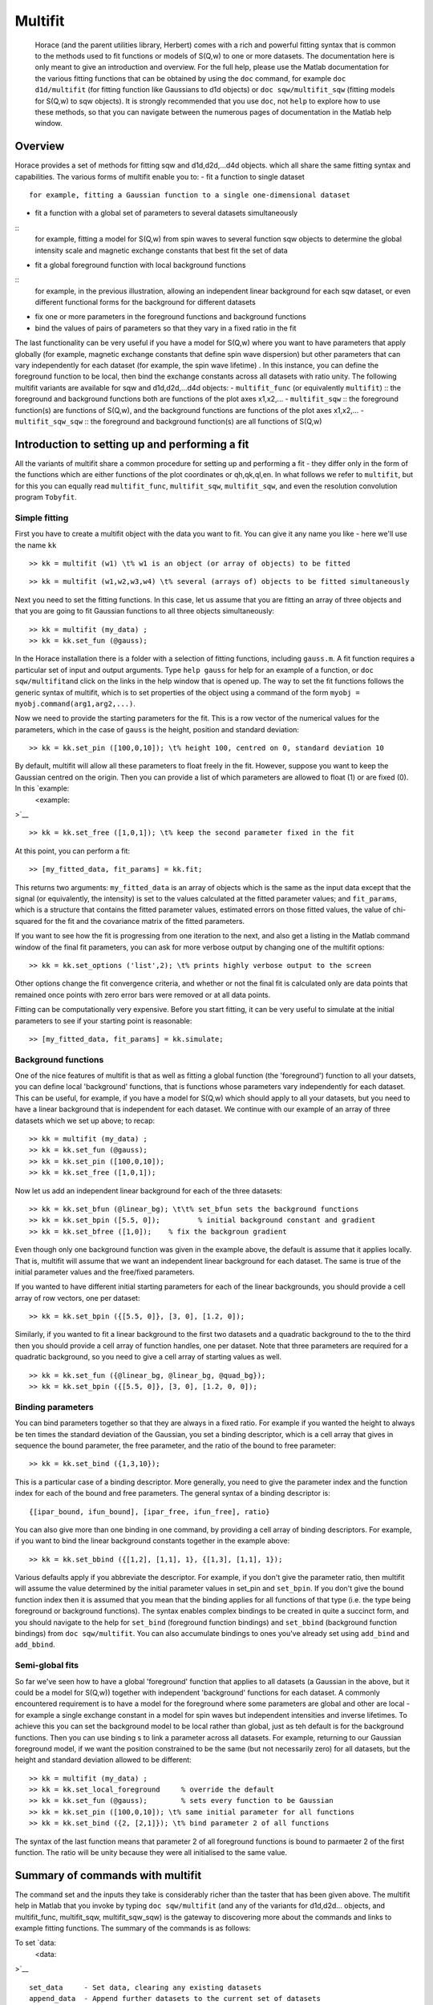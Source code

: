 ########
Multifit
########

 Horace (and the parent utilities library, Herbert) comes with a rich and powerful fitting syntax that is common to the methods used to fit functions or models of S(Q,w) to one or more datasets. The documentation here is only meant to give an introduction and overview. For the full help, please use the Matlab documentation for the various fitting functions that can be obtained by using the ``doc`` command, for example ``doc d1d/multifit`` (for fitting function like Gaussians to d1d objects) or ``doc sqw/multifit_sqw`` (fitting models for S(Q,w) to sqw objects). It is strongly recommended that you use ``doc``, not ``help`` to explore how to use these methods, so that you can navigate between the numerous pages of documentation in the Matlab help window.



Overview
========


Horace provides a set of methods for fitting sqw and d1d,d2d,...d4d objects. which all share the same fitting syntax and capabilities. The various forms of multifit enable you to:
- fit a function to single dataset
::
 for example, fitting a Gaussian function to a single one-dimensional dataset
- fit a function with a global set of parameters to several datasets simultaneously
::
 for example, fitting a model for S(Q,w) from spin waves to several function sqw objects to determine the global intensity scale and magnetic exchange constants that best fit the set of data
- fit a global foreground function with local background functions
::
 for example, in the previous illustration, allowing an independent linear background for each sqw dataset, or even different functional forms for the background for different datasets
- fix one or more parameters in the foreground functions and background functions
- bind the values of pairs of parameters so that they vary in a fixed ratio in the fit
The last functionality can be very useful if you have a model for S(Q,w) where you want to have parameters that apply globally (for example, magnetic exchange constants that define spin wave dispersion) but other parameters that can vary independently for each dataset (for example, the spin wave lifetime) . In this instance, you can define the foreground function to be local, then bind the exchange constants across all datasets with ratio unity.
The following multifit variants are available for sqw and d1d,d2d,...d4d objects:
- ``multifit_func`` (or equivalently ``multifit``)
::
the foreground and background functions both are functions of the plot axes x1,x2,...
- ``multifit_sqw`` \
::
the foreground function(s) are functions of S(Q,w), and the background functions are functions of the plot axes x1,x2,...
- ``multifit_sqw_sqw`` \
::
the foreground and background function(s) are all functions of S(Q,w)


Introduction to setting up and performing a fit
===============================================


All the variants of multifit share a common procedure for setting up and performing a fit - they differ only in the form of the functions which are either functions of the plot coordinates or qh,qk,ql,en. In what follows we refer to ``multifit``, but for this you can equally read ``multifit_func``, ``multifit_sqw``, ``multifit_sqw``, and even the resolution convolution program ``Tobyfit``.



Simple fitting
**************


First you have to create a multifit object with the data you want to fit. You can give it any name you like - here we'll use the name ``kk``



::


   
   >> kk = multifit (w1) \t% w1 is an object (or array of objects) to be fitted
   






::


   
   >> kk = multifit (w1,w2,w3,w4) \t% several (arrays of) objects to be fitted simultaneously
   



Next you need to set the fitting functions. In this case, let us assume that you are fitting an array of three objects and that you are going to fit Gaussian functions to all three objects simultaneously:



::


   
   >> kk = multifit (my_data) ;
   >> kk = kk.set_fun (@gauss);
   


In the Horace installation there is a folder with a selection of fitting functions, including ``gauss.m``. A fit function requires a particular set of input and output arguments. Type ``help gauss`` for help for an example of a function, or ``doc sqw/multifit``\ and click on the links in the help window that is opened up. The way to set the fit functions follows the generic syntax of multifit, which is to set properties of the object using a command of the form ``myobj = myobj.command(arg1,arg2,...)``.

Now we need to provide the starting parameters for the fit. This is a row vector of the numerical values for the parameters, which in the case of ``gauss`` is the height, position and standard deviation:



::


   
   >> kk = kk.set_pin ([100,0,10]); \t% height 100, centred on 0, standard deviation 10
   



By default, multifit will allow all these parameters to float freely in the fit. However, suppose you want to keep the Gaussian centred on the origin. Then you can provide a list of which parameters are allowed to float (1) or are fixed (0). In this `example:
 <example:
>`__


::


   
   >> kk = kk.set_free ([1,0,1]); \t% keep the second parameter fixed in the fit
   



At this point, you can perform a fit:



::


   
   >> [my_fitted_data, fit_params] = kk.fit;
   



This returns two arguments: ``my_fitted_data`` is an array of objects which is the same as the input data except that the signal (or equivalently, the intensity) is set to the values calculated at the fitted parameter values; and ``fit_params``, which is a structure that contains the fitted parameter values, estimated errors on those fitted values, the value of chi-squared for the fit and the covariance matrix of the fitted parameters.

If you want to see how the fit is progressing from one iteration to the next, and also get a listing in the Matlab command window of the final fit parameters, you can ask for more verbose output by changing one of the multifit options:



::


   
   >> kk = kk.set_options ('list',2); \t% prints highly verbose output to the screen
   



Other options change the fit convergence criteria, and whether or not the final fit is calculated only are data points that remained once points with zero error bars were removed or at all data points.

Fitting can be computationally very expensive. Before you start fitting, it can be very useful to simulate at the initial parameters to see if your starting point is reasonable:



::


   
   >> [my_fitted_data, fit_params] = kk.simulate;
   





Background functions
********************


One of the nice features of multifit is that as well as fitting a global function (the 'foreground') function to all your datsets, you can define local 'background' functions, that is functions whose parameters vary independently for each dataset. This can be useful, for example, if you have a model for S(Q,w) which should apply to all your datasets, but you need to have a linear background that is independent for each dataset. We continue with our example of an array of three datasets which we set up above; to recap:



::


   
   >> kk = multifit (my_data) ;
   >> kk = kk.set_fun (@gauss);
   >> kk = kk.set_pin ([100,0,10]);
   >> kk = kk.set_free ([1,0,1]);
   



Now let us add an independent linear background for each of the three datasets:



::


   
   >> kk = kk.set_bfun (@linear_bg); \t\t% set_bfun sets the background functions
   >> kk = kk.set_bpin ([5.5, 0]);         % initial background constant and gradient
   >> kk = kk.set_bfree ([1,0]);    % fix the backgroun gradient
   



Even though only one background function was given in the example above, the default is assume that it applies locally. That is, multifit will assume that we want an independent linear background for each dataset. The same is true of the initial parameter values and the free/fixed parameters.

If you wanted to have different initial starting parameters for each of the linear backgrounds, you should provide a cell array of row vectors, one per dataset:



::


   
   >> kk = kk.set_bpin ({[5.5, 0]}, [3, 0], [1.2, 0]);
   



Similarly, if you wanted to fit a linear background to the first two datasets and a quadratic background to the to the third then you should provide a cell array of function handles, one per dataset. Note that three parameters are required for a quadratic background, so you need to give a cell array of starting values as well.



::


   
   >> kk = kk.set_fun ({@linear_bg, @linear_bg, @quad_bg});
   >> kk = kk.set_bpin ({[5.5, 0]}, [3, 0], [1.2, 0, 0]);
   




Binding parameters
******************


You can bind parameters together so that they are always in a fixed ratio. For example if you wanted the height to always be ten times the standard deviation of the Gaussian, you set a binding descriptor, which is a cell array that gives in sequence the bound parameter, the free parameter, and the ratio of the bound to free parameter:



::


   
   >> kk = kk.set_bind ({1,3,10});
   



This is a particular case of a binding descriptor. More generally, you need to give the parameter index and the function index for each of the bound and free parameters. The general syntax of a binding descriptor is:



::


   
   {[ipar_bound, ifun_bound], [ipar_free, ifun_free], ratio}
   



You can also give more than one binding in one command, by providing a cell array of binding descriptors. For example, if you want to bind the linear background constants together in the example above:



::


   
   >> kk = kk.set_bbind ({[1,2], [1,1], 1}, {[1,3], [1,1], 1});
   



Various defaults apply if you abbreviate the descriptor. For example, if you don't give the parameter ratio, then multifit will assume the value determined by the initial parameter values in set_pin and ``set_bpin``. If you don't give the bound function index then it is assumed that you mean that the binding applies for all functions of that type (i.e. the type being foreground or background functions). The syntax enables complex bindings to be created in quite a succinct form, and you should navigate to the help for ``set_bind`` (foreground function bindings) and ``set_bbind`` (background function bindings) from ``doc sqw/multifit``. You can also accumulate bindings to ones you've already set using ``add_bind`` and ``add_bbind``.



Semi-global fits
****************


So far we've seen how to have a global 'foreground' function that applies to all datasets (a Gaussian in the above, but it could be a model for S(Q,w)) together with independent 'background' functions for each dataset. A commonly encountered requirement is to have a model for the foreground where some parameters are global and other are local - for example a single exchange constant in a model for spin waves but independent intensities and inverse lifetimes. To achieve this you can set the background model to be local rather than global, just as teh default is for the background functions. Then you can use binding s to link a parameter across all datasets. For example, returning to our Gaussian foreground model, if we want the position constrained to be the same (but not necessarily zero) for all datasets, but the height and standard deviation allowed to be different:



::


   
   >> kk = multifit (my_data) ;
   >> kk = kk.set_local_foreground     % override the default 
   >> kk = kk.set_fun (@gauss);        % sets every function to be Gaussian
   >> kk = kk.set_pin ([100,0,10]); \t% same initial parameter for all functions
   >> kk = kk.set_bind ({2, [2,1]}); \t% bind parameter 2 of all functions
   


The syntax of the last function means that parameter 2 of all foreground functions is bound to parmaeter 2 of the first function. The ratio will be unity because they were all initialised to the same value.



Summary of commands with multifit
=================================


The command set and the inputs they take is considerably richer than the taster that has been given above. The multifit help in Matlab that you invoke by typing ``doc sqw/multifit`` (and any of the variants for d1d,d2d... objects, and multifit_func, multifit_sqw, multifit_sqw_sqw) is the gateway to discovering more about the commands and links to example fitting functions. The summary of the commands is as follows:

To set `data:
 <data:
>`__


::


   
   set_data     - Set data, clearing any existing datasets
   append_data  - Append further datasets to the current set of datasets
   remove_data  - Remove one or more dataset(s)
   replace_data - Replace one or more dataset(s)
   



To mask data points:



::


   
   set_mask     - Mask data points
   add_mask     - Mask additional data points
   clear_mask   - Clear masking for one or more dataset(s)
   



To set fitting functions:



::


   
   set_fun      - Set foreground fit functions
   clear_fun    - Clear one or more foreground fit functions
   
   set_bfun     - Set background fit functions
   clear_bfun   - Clear one or more background fit functions
   



To set initial function parameter values:



::


   
   set_pin      - Set foreground fit function parameters
   clear_pin    - Clear parameters for one or more foreground fit functions
   
   set_bpin     - Set background fit function parameters
   clear_bpin   - Clear parameters for one or more background fit functions
   



To set which parameters are fixed or free:



::


   
   set_free     - Set free or fix foreground function parameters
   clear_free   - Clear all foreground parameters to be free for one or more data sets
   
   set_bfree    - Set free or fix background function parameters
   clear_bfree  - Clear all background parameters to be free for one or more data sets
   



To bind parameters:



::


   
   set_bind     - Bind foreground parameter values in fixed ratios
   add_bind     - Add further foreground function bindings
   clear_bind   - Clear parameter bindings for one or more foreground functions
   
   set_bbind    - Bind background parameter values in fixed ratios
   add_bbind    - Add further background function bindings
   clear_bbind  - Clear parameter bindings for one or more background functions
   



To set functions as operating globally or local to a single dataset



::


   
   set_global_foreground - Specify that there will be a global foreground fit function
   set_local_foreground  - Specify that there will be local foreground fit function(s)
   
   set_global_background - Specify that there will be a global background fit function
   set_local_background  - Specify that there will be local background fit function(s)
   



To fit or simulate:



::


   
   fit          - Fit data
   simulate     - Simulate datasets at the initial parameter values
   



Fit control parameters and other options:



::


   
   set_options  - Set options
   get_options  - Get values of one or more specific options
   





Fitting functions
=================


Several multifit variants are available for sqw and d1d,d2d,...d4d objects. The only substantive difference is the form of the fit functions they require: either they are functions of the numeric values of the plot coordinates, or they are function of wavevector in reciprocal lattice units and energy.


multifit
********


This method is identical to ``multifit_func``.

- Foreground function(s): function of the plot axes x1,x2,...for as many x arrays as there are plot axes
- Background function(s): functions of the plot axes x1,x2,...for as many x arrays as there are plot axes

The general form of a function of plot axis coordinates is:



::


   
   y = my_function (x1,x2,... ,xn,pars)
   


or, more generally:



::


   
   y = my_function (x1,x2,... ,xn,pars,c1,c2,...)
   


where
- x1,x2,.xn Arrays of x coordinates along each of the n dimensions
- pars Parameters needed by the function
- c1,c2,... Any further constant arguments needed by the function. For example, they could be the filenames of lookup tables



multifit_func
*************


This method is identical to ``multifit``.



multifit_sqw
************


- Foreground function(s): functions of S(Q,w)
- Background function(s): functions of the plot axes x1,x2,...for as many x arrays as there are plot axes

The general form of a model for S(Q,w) is:



::


   
   weight = sqwfunc (qh,qk,ql,en,p)
   


or, more generally:



::


   
   weight = sqwfunc (qh,qk,ql,en,p,c1,c2,..)
   


where
qh,qk,ql,en Arrays containing the coordinates of a set of points
p Vector of parameters needed by the model e.g. [A,js,gam] as intensity, exchange, lifetime
c1,c2,... Other constant parameters e.g. file name for look-up table
weight Array containing calculated spectral weight


The general form of a function of plot axis coordinates is:



::


   
   y = my_function (x1,x2,... ,xn,pars)
   


or, more generally:



::


   
   y = my_function (x1,x2,... ,xn,pars,c1,c2,...)
   


where
- x1,x2,.xn Arrays of x coordinates along each of the n dimensions
- pars Parameters needed by the function
- c1,c2,... Any further constant arguments needed by the function. For example, they could be the filenames of lookup tables



multifit_sqw_sqw
****************


- Foreground function(s): functions of S(Q,w)
- Background function(s): functions of S(Q,w)

The general form of a model for S(Q,w) is:



::


   
   weight = sqwfunc (qh,qk,ql,en,p)
   


or, more generally:



::


   
   weight = sqwfunc (qh,qk,ql,en,p,c1,c2,..)
   


where
qh,qk,ql,en Arrays containing the coordinates of a set of points
p Vector of parameters needed by the model e.g. [A,js,gam] as intensity, exchange, lifetime
c1,c2,... Other constant parameters e.g. file name for look-up table
weight Array containing calculated spectral weight 
